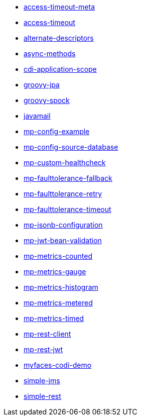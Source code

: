 // generated examples file
* xref:access-timeout-meta.adoc[access-timeout-meta]
* xref:access-timeout.adoc[access-timeout]
* xref:alternate-descriptors.adoc[alternate-descriptors]
* xref:async-methods.adoc[async-methods]
* xref:cdi-application-scope.adoc[cdi-application-scope]
* xref:groovy-jpa.adoc[groovy-jpa]
* xref:groovy-spock.adoc[groovy-spock]
* xref:javamail.adoc[javamail]
* xref:mp-config-example.adoc[mp-config-example]
* xref:mp-config-source-database.adoc[mp-config-source-database]
* xref:mp-custom-healthcheck.adoc[mp-custom-healthcheck]
* xref:mp-faulttolerance-fallback.adoc[mp-faulttolerance-fallback]
* xref:mp-faulttolerance-retry.adoc[mp-faulttolerance-retry]
* xref:mp-faulttolerance-timeout.adoc[mp-faulttolerance-timeout]
* xref:mp-jsonb-configuration.adoc[mp-jsonb-configuration]
* xref:mp-jwt-bean-validation.adoc[mp-jwt-bean-validation]
* xref:mp-metrics-counted.adoc[mp-metrics-counted]
* xref:mp-metrics-gauge.adoc[mp-metrics-gauge]
* xref:mp-metrics-histogram.adoc[mp-metrics-histogram]
* xref:mp-metrics-metered.adoc[mp-metrics-metered]
* xref:mp-metrics-timed.adoc[mp-metrics-timed]
* xref:mp-rest-client.adoc[mp-rest-client]
* xref:mp-rest-jwt.adoc[mp-rest-jwt]
* xref:myfaces-codi-demo.adoc[myfaces-codi-demo]
* xref:simple-jms.adoc[simple-jms]
* xref:simple-rest.adoc[simple-rest]
